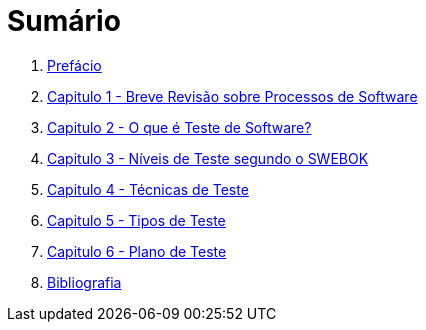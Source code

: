 ifdef::env-github[]
:outfilesuffix: .adoc
:caution-caption: :fire:
:important-caption: :exclamation:
:note-caption: :paperclip:
:tip-caption: :bulb:
:warning-caption: :warning:
endif::[]

= Sumário

. link:ebook/README.adoc[Prefácio]
. link:ebook/cap1-processos_de_software.adoc[Capitulo 1 - Breve Revisão sobre Processos de Software]
. link:ebook/cap2-o_que_e_teste_de_software.adoc[Capitulo 2 - O que é Teste de Software?]
. link:ebook/cap3-niveis_de_teste.adoc[Capitulo 3 - Níveis de Teste segundo o SWEBOK]
. link:ebook/cap4-tecnicas_de_teste.adoc[Capitulo 4 - Técnicas de Teste]
. link:ebook/cap5-tipos_de_teste.adoc[Capitulo 5 - Tipos de Teste]
. link:ebook/cap6-plano_de_teste.adoc[Capitulo 6 - Plano de Teste]
. link:ebook/bibliografia.adoc[Bibliografia]
